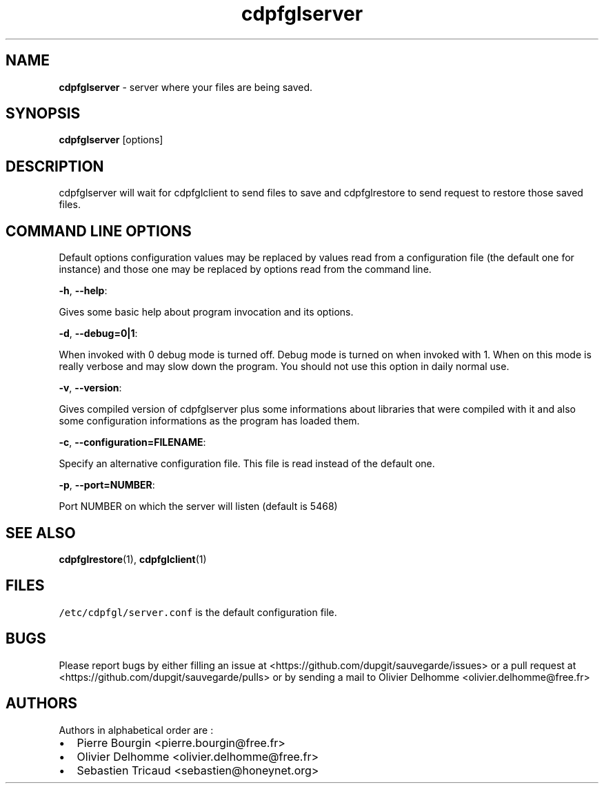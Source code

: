 .TH "cdpfglserver" "1" "" "cdpfglserver user manual" "version 0.0.11"
.SH NAME
.PP
\f[B]cdpfglserver\f[] \- server where your files are being saved.
.SH SYNOPSIS
.PP
\f[B]cdpfglserver\f[] [options]
.SH DESCRIPTION
.PP
cdpfglserver will wait for cdpfglclient to send files to save and
cdpfglrestore to send request to restore those saved files.
.SH COMMAND LINE OPTIONS
.PP
Default options configuration values may be replaced by values read from
a configuration file (the default one for instance) and those one may be
replaced by options read from the command line.
.PP
\f[B]\-h\f[], \f[B]\-\-help\f[]:
.PP
Gives some basic help about program invocation and its options.
.PP
\f[B]\-d\f[], \f[B]\-\-debug=0|1\f[]:
.PP
When invoked with 0 debug mode is turned off.
Debug mode is turned on when invoked with 1.
When on this mode is really verbose and may slow down the program.
You should not use this option in daily normal use.
.PP
\f[B]\-v\f[], \f[B]\-\-version\f[]:
.PP
Gives compiled version of cdpfglserver plus some informations about
libraries that were compiled with it and also some configuration
informations as the program has loaded them.
.PP
\f[B]\-c\f[], \f[B]\-\-configuration=FILENAME\f[]:
.PP
Specify an alternative configuration file.
This file is read instead of the default one.
.PP
\f[B]\-p\f[], \f[B]\-\-port=NUMBER\f[]:
.PP
Port NUMBER on which the server will listen (default is 5468)
.SH SEE ALSO
.PP
\f[B]cdpfglrestore\f[](1), \f[B]cdpfglclient\f[](1)
.SH FILES
.PP
\f[C]/etc/cdpfgl/server.conf\f[] is the default configuration file.
.SH BUGS
.PP
Please report bugs by either filling an issue at
<https://github.com/dupgit/sauvegarde/issues> or a pull request at
<https://github.com/dupgit/sauvegarde/pulls> or by sending a mail to
Olivier Delhomme <olivier.delhomme@free.fr>
.SH AUTHORS
.PP
Authors in alphabetical order are :
.IP \[bu] 2
Pierre Bourgin <pierre.bourgin@free.fr>
.PD 0
.P
.PD
.IP \[bu] 2
Olivier Delhomme <olivier.delhomme@free.fr>
.PD 0
.P
.PD
.IP \[bu] 2
Sebastien Tricaud <sebastien@honeynet.org>

